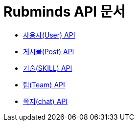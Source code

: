 = Rubminds API 문서

- link:/docs/user.html[사용자(User) API]
- link:/docs/post.html[게시물(Post) API]
- link:/docs/skill.html[기술(SKILL) API]
- link:/docs/team.html[팀(Team) API]
- link:/docs/chat.html[쪽지(chat) API]
